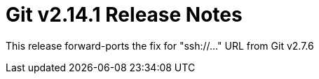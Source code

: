 Git v2.14.1 Release Notes
=========================

This release forward-ports the fix for "ssh://..." URL from Git v2.7.6

